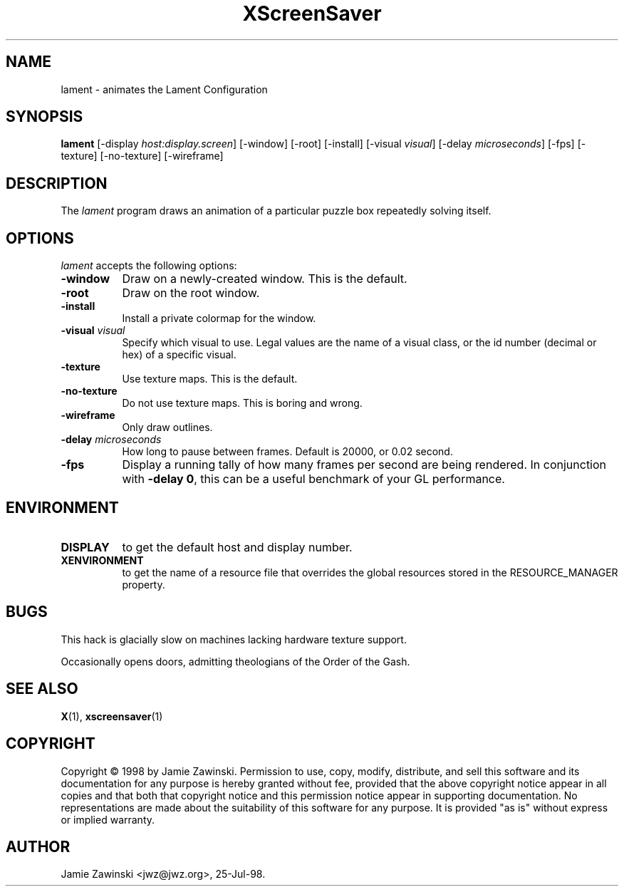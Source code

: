 .TH XScreenSaver 1 "25-Jul-98" "X Version 11"
.SH NAME
lament - animates the Lament Configuration
.SH SYNOPSIS
.B lament
[\-display \fIhost:display.screen\fP] [\-window] [\-root] [\-install]
[\-visual \fIvisual\fP] [\-delay \fImicroseconds\fP] [\-fps]
[\-texture] [\-no\-texture] [\-wireframe]
.SH DESCRIPTION
The \fIlament\fP program draws an animation of a particular puzzle box
repeatedly solving itself.
.SH OPTIONS
.I lament
accepts the following options:
.TP 8
.B \-window
Draw on a newly-created window.  This is the default.
.TP 8
.B \-root
Draw on the root window.
.TP 8
.B \-install
Install a private colormap for the window.
.TP 8
.B \-visual \fIvisual\fP\fP
Specify which visual to use.  Legal values are the name of a visual class,
or the id number (decimal or hex) of a specific visual.
.TP 8
.B \-texture
Use texture maps.  This is the default.
.TP 8
.B \-no\-texture
Do not use texture maps.  This is boring and wrong.
.TP 8
.B \-wireframe
Only draw outlines.
.TP 8
.B \-delay \fImicroseconds\fP
How long to pause between frames.  Default is 20000, or 0.02 second.
.TP 8
.B \-fps
Display a running tally of how many frames per second are being rendered.
In conjunction with \fB\-delay 0\fP, this can be a useful benchmark of 
your GL performance.
.SH ENVIRONMENT
.PP
.TP 8
.B DISPLAY
to get the default host and display number.
.TP 8
.B XENVIRONMENT
to get the name of a resource file that overrides the global resources
stored in the RESOURCE_MANAGER property.
.SH BUGS
This hack is glacially slow on machines lacking hardware texture support.

Occasionally opens doors, admitting theologians of the Order of the Gash.
.SH SEE ALSO
.BR X (1),
.BR xscreensaver (1)
.SH COPYRIGHT
Copyright \(co 1998 by Jamie Zawinski.  Permission to use, copy, modify, 
distribute, and sell this software and its documentation for any purpose is 
hereby granted without fee, provided that the above copyright notice appear 
in all copies and that both that copyright notice and this permission notice
appear in supporting documentation.  No representations are made about the 
suitability of this software for any purpose.  It is provided "as is" without
express or implied warranty.
.SH AUTHOR
Jamie Zawinski <jwz@jwz.org>, 25-Jul-98.
